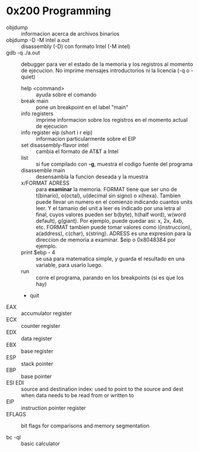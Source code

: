 * 0x200 Programming
  + objdump :: informacion acerca de archivos binarios
  + objdump -D -M intel a.out :: disassembly (-D) con formato Intel (-M intel)
  + gdb -q ./a.out :: debugger para ver el estado de la memoria y los registros al momento de ejecucion. No imprime
		      mensajes introductorios ni la licencia (-q o -quiet)
    + help <command> :: ayuda sobre el comando
    + break main :: pone un breakpoint en el label "main"
    + info registers :: imprime informacion sobre los registros en el momento actual de ejecucion
    + info register eip (short i r eip) :: informacion particularmente sobre el EIP
    + set disassembly-flavor intel :: cambia el formato de AT&T a Intel
    + list :: si fue compilado con *-g*, muestra el codigo fuente del programa
    + disassemble main :: desensambla la funcion deseada y la muestra
    + x/FORMAT ADRESS :: para *examinar* la memoria.
	 FORMAT tiene que ser uno de t(binario), o(octal), u(decimal sin signo) o x(hexa). Tambien puede llevar un numero
	 en el comienzo indicando cuantos units leer. Y el tamanio del unit a leer es indicado por una letra al final,
	 cuyos valores pueden ser b(byte), h(half word), w(word default), g(giant).
	 Por ejemplo, puede quedar asi: x, 2x, 4xb, etc.
	 FORMAT tambien puede tomar valores como i(instruccion), a(address), c(char), s(string).
	 ADRESS es una expresion para la direccion de memoria a examinar. $eip o 0x8048384 por ejemplo.
    + print $ebp - 4 :: se usa para matematica simple, y guarda el resultado en una variable, para usarlo luego.
    + run :: corre el programa, parando en los breakpoints (si es que los hay)
    + quit
  + EAX :: accumulator register
  + ECX :: counter register
  + EDX :: data register
  + EBX :: base register
  + ESP :: stack pointer
  + EBP :: base pointer
  + ESI EDI :: source and destination index: used to point to the source and dest when data needs to be read from or written to
  + EIP :: instruction pointer register
  + EFLAGS :: bit flags for comparisons and memory segmentation

  + bc -ql :: basic calculator

